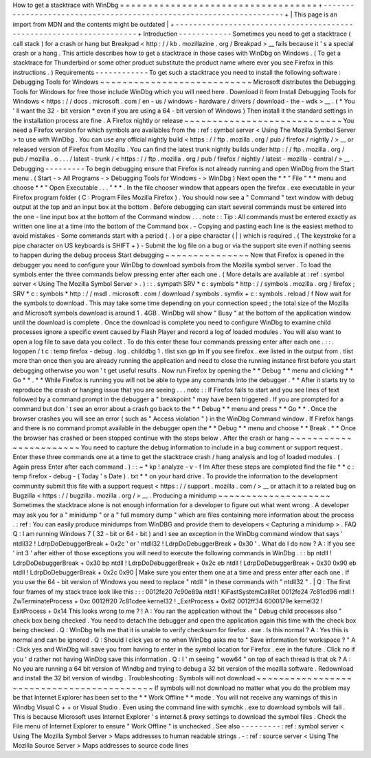 How
to
get
a
stacktrace
with
WinDbg
=
=
=
=
=
=
=
=
=
=
=
=
=
=
=
=
=
=
=
=
=
=
=
=
=
=
=
=
=
=
=
=
=
=
=
+
-
-
-
-
-
-
-
-
-
-
-
-
-
-
-
-
-
-
-
-
-
-
-
-
-
-
-
-
-
-
-
-
-
-
-
-
-
-
-
-
-
-
-
-
-
-
-
-
-
-
-
-
-
-
-
-
-
-
-
-
-
-
-
-
-
-
-
-
+
|
This
page
is
an
import
from
MDN
and
the
contents
might
be
outdated
|
+
-
-
-
-
-
-
-
-
-
-
-
-
-
-
-
-
-
-
-
-
-
-
-
-
-
-
-
-
-
-
-
-
-
-
-
-
-
-
-
-
-
-
-
-
-
-
-
-
-
-
-
-
-
-
-
-
-
-
-
-
-
-
-
-
-
-
-
-
+
Introduction
-
-
-
-
-
-
-
-
-
-
-
-
Sometimes
you
need
to
get
a
stacktrace
(
call
stack
)
for
a
crash
or
hang
but
Breakpad
<
http
:
/
/
kb
.
mozillazine
.
org
/
Breakpad
>
__
fails
because
it
'
s
a
special
crash
or
a
hang
.
This
article
describes
how
to
get
a
stacktrace
in
those
cases
with
WinDbg
on
Windows
.
(
To
get
a
stacktrace
for
Thunderbird
or
some
other
product
substitute
the
product
name
where
ever
you
see
Firefox
in
this
instructions
.
)
Requirements
-
-
-
-
-
-
-
-
-
-
-
-
To
get
such
a
stacktrace
you
need
to
install
the
following
software
:
Debugging
Tools
for
Windows
~
~
~
~
~
~
~
~
~
~
~
~
~
~
~
~
~
~
~
~
~
~
~
~
~
~
~
Microsoft
distributes
the
Debugging
Tools
for
Windows
for
free
those
include
WinDbg
which
you
will
need
here
.
Download
it
from
Install
Debugging
Tools
for
Windows
<
https
:
/
/
docs
.
microsoft
.
com
/
en
-
us
/
windows
-
hardware
/
drivers
/
download
-
the
-
wdk
>
__
.
(
*
You
'
ll
want
the
32
-
bit
version
*
even
if
you
are
using
a
64
-
bit
version
of
Windows
)
Then
install
it
the
standard
settings
in
the
installation
process
are
fine
.
A
Firefox
nightly
or
release
~
~
~
~
~
~
~
~
~
~
~
~
~
~
~
~
~
~
~
~
~
~
~
~
~
~
~
~
You
need
a
Firefox
version
for
which
symbols
are
availables
from
the
:
ref
:
symbol
server
<
Using
The
Mozilla
Symbol
Server
>
to
use
with
WinDbg
.
You
can
use
any
official
nightly
build
<
https
:
/
/
ftp
.
mozilla
.
org
/
pub
/
firefox
/
nightly
/
>
__
or
released
version
of
Firefox
from
Mozilla
.
You
can
find
the
latest
trunk
nightly
builds
under
http
:
/
/
ftp
.
mozilla
.
org
/
pub
/
mozilla
.
o
.
.
.
/
latest
-
trunk
/
<
https
:
/
/
ftp
.
mozilla
.
org
/
pub
/
firefox
/
nightly
/
latest
-
mozilla
-
central
/
>
__
.
Debugging
-
-
-
-
-
-
-
-
-
To
begin
debugging
ensure
that
Firefox
is
not
already
running
and
open
WinDbg
from
the
Start
menu
.
(
Start
-
>
All
Programs
-
>
Debugging
Tools
for
Windows
-
>
WinDbg
)
Next
open
the
*
*
"
File
"
*
*
menu
and
choose
*
*
"
Open
Executable
.
.
.
"
*
*
.
In
the
file
chooser
window
that
appears
open
the
firefox
.
exe
executable
in
your
Firefox
program
folder
(
C
:
\
Program
Files
\
Mozilla
Firefox
)
.
You
should
now
see
a
"
Command
"
text
window
with
debug
output
at
the
top
and
an
input
box
at
the
bottom
.
Before
debugging
can
start
several
commands
must
be
entered
into
the
one
-
line
input
box
at
the
bottom
of
the
Command
window
.
.
.
note
:
:
Tip
:
All
commands
must
be
entered
exactly
as
written
one
line
at
a
time
into
the
bottom
of
the
Command
box
.
-
Copying
and
pasting
each
line
is
the
easiest
method
to
avoid
mistakes
-
Some
commands
start
with
a
period
(
.
)
or
a
pipe
character
(
|
)
which
is
required
.
(
The
keystroke
for
a
pipe
character
on
US
keyboards
is
SHIFT
+
\
)
-
Submit
the
log
file
on
a
bug
or
via
the
support
site
even
if
nothing
seems
to
happen
during
the
debug
process
Start
debugging
~
~
~
~
~
~
~
~
~
~
~
~
~
~
~
Now
that
Firefox
is
opened
in
the
debugger
you
need
to
configure
your
WinDbg
to
download
symbols
from
the
Mozilla
symbol
server
.
To
load
the
symbols
enter
the
three
commands
below
pressing
enter
after
each
one
.
(
More
details
are
available
at
:
ref
:
symbol
server
<
Using
The
Mozilla
Symbol
Server
>
.
)
:
:
.
sympath
SRV
*
c
:
\
symbols
*
http
:
/
/
symbols
.
mozilla
.
org
/
firefox
;
SRV
*
c
:
\
symbols
*
http
:
/
/
msdl
.
microsoft
.
com
/
download
/
symbols
.
symfix
+
c
:
\
symbols
.
reload
/
f
Now
wait
for
the
symbols
to
download
.
This
may
take
some
time
depending
on
your
connection
speed
;
the
total
size
of
the
Mozilla
and
Microsoft
symbols
download
is
around
1
.
4GB
.
WinDbg
will
show
"
Busy
"
at
the
bottom
of
the
application
window
until
the
download
is
complete
.
Once
the
download
is
complete
you
need
to
configure
WinDbg
to
examine
child
processes
ignore
a
specific
event
caused
by
Flash
Player
and
record
a
log
of
loaded
modules
.
You
will
also
want
to
open
a
log
file
to
save
data
you
collect
.
To
do
this
enter
these
four
commands
pressing
enter
after
each
one
.
:
:
.
logopen
/
t
c
:
\
temp
\
firefox
-
debug
.
log
.
childdbg
1
.
tlist
sxn
gp
lm
If
you
see
firefox
.
exe
listed
in
the
output
from
.
tlist
more
than
once
then
you
are
already
running
the
application
and
need
to
close
the
running
instance
first
before
you
start
debugging
otherwise
you
won
'
t
get
useful
results
.
Now
run
Firefox
by
opening
the
*
*
Debug
*
*
menu
and
clicking
*
*
Go
*
*
.
*
*
While
Firefox
is
running
you
will
not
be
able
to
type
any
commands
into
the
debugger
.
*
*
After
it
starts
try
to
reproduce
the
crash
or
hanging
issue
that
you
are
seeing
.
.
.
note
:
:
If
Firefox
fails
to
start
and
you
see
lines
of
text
followed
by
a
command
prompt
in
the
debugger
a
"
breakpoint
"
may
have
been
triggered
.
If
you
are
prompted
for
a
command
but
don
'
t
see
an
error
about
a
crash
go
back
to
the
*
*
Debug
*
*
menu
and
press
*
*
Go
*
*
.
Once
the
browser
crashes
you
will
see
an
error
(
such
as
"
Access
violation
"
)
in
the
WinDbg
Command
window
.
If
Firefox
hangs
and
there
is
no
command
prompt
available
in
the
debugger
open
the
*
*
Debug
*
*
menu
and
choose
*
*
Break
.
*
*
Once
the
browser
has
crashed
or
been
stopped
continue
with
the
steps
below
.
After
the
crash
or
hang
~
~
~
~
~
~
~
~
~
~
~
~
~
~
~
~
~
~
~
~
~
~
~
You
need
to
capture
the
debug
information
to
include
in
a
bug
comment
or
support
request
.
Enter
these
three
commands
one
at
a
time
to
get
the
stacktrace
crash
/
hang
analysis
and
log
of
loaded
modules
.
(
Again
press
Enter
after
each
command
.
)
:
:
~
*
kp
!
analyze
-
v
-
f
lm
After
these
steps
are
completed
find
the
file
*
*
c
:
\
temp
\
firefox
-
debug
-
(
Today
'
s
Date
)
.
txt
*
*
on
your
hard
drive
.
To
provide
the
information
to
the
development
community
submit
this
file
with
a
support
request
<
https
:
/
/
support
.
mozilla
.
com
/
>
__
or
attach
it
to
a
related
bug
on
Bugzilla
<
https
:
/
/
bugzilla
.
mozilla
.
org
/
>
__
.
Producing
a
minidump
~
~
~
~
~
~
~
~
~
~
~
~
~
~
~
~
~
~
~
~
Sometimes
the
stacktrace
alone
is
not
enough
information
for
a
developer
to
figure
out
what
went
wrong
.
A
developer
may
ask
you
for
a
"
minidump
"
or
a
"
full
memory
dump
"
which
are
files
containing
more
information
about
the
process
.
:
ref
:
You
can
easily
produce
minidumps
from
WinDBG
and
provide
them
to
developers
<
Capturing
a
minidump
>
.
FAQ
Q
:
I
am
running
Windows
7
(
32
-
bit
or
64
-
bit
)
and
I
see
an
exception
in
the
WinDbg
command
window
that
says
'
ntdll32
!
LdrpDoDebuggerBreak
+
0x2c
'
or
'
ntdll32
!
LdrpDoDebuggerBreak
+
0x30
'
.
What
do
I
do
now
?
A
:
If
you
see
'
int
3
'
after
either
of
those
exceptions
you
will
need
to
execute
the
following
commands
in
WinDbg
.
:
:
bp
ntdll
!
LdrpDoDebuggerBreak
+
0x30
bp
ntdll
!
LdrpDoDebuggerBreak
+
0x2c
eb
ntdll
!
LdrpDoDebuggerBreak
+
0x30
0x90
eb
ntdll
!
LdrpDoDebuggerBreak
+
0x2c
0x90
|
Make
sure
you
enter
them
one
at
a
time
and
press
enter
after
each
one
.
If
you
use
the
64
-
bit
version
of
Windows
you
need
to
replace
"
ntdll
"
in
these
commands
with
"
ntdll32
"
.
|
Q
:
The
first
four
frames
of
my
stack
trace
look
like
this
:
:
:
0012fe20
7c90e89a
ntdll
!
KiFastSystemCallRet
0012fe24
7c81cd96
ntdll
!
ZwTerminateProcess
+
0xc
0012ff20
7c81cdee
kernel32
!
_ExitProcess
+
0x62
0012ff34
6000179e
kernel32
!
ExitProcess
+
0x14
This
looks
wrong
to
me
?
!
A
:
You
ran
the
application
without
the
"
Debug
child
processes
also
"
check
box
being
checked
.
You
need
to
detach
the
debugger
and
open
the
application
again
this
time
with
the
check
box
being
checked
.
Q
:
WinDbg
tells
me
that
it
is
unable
to
verify
checksum
for
firefox
.
exe
.
Is
this
normal
?
A
:
Yes
this
is
normal
and
can
be
ignored
.
Q
:
Should
I
click
yes
or
no
when
WinDbg
asks
me
to
"
Save
information
for
workspace
?
"
A
:
Click
yes
and
WinDbg
will
save
you
from
having
to
enter
in
the
symbol
location
for
Firefox
.
exe
in
the
future
.
Click
no
if
you
'
d
rather
not
having
WinDbg
save
this
information
.
Q
:
I
'
m
seeing
"
wow64
"
on
top
of
each
thread
is
that
ok
?
A
:
No
you
are
running
a
64
bit
version
of
Windbg
and
trying
to
debug
a
32
bit
version
of
the
mozilla
software
.
Redownload
and
install
the
32
bit
version
of
windbg
.
Troubleshooting
:
Symbols
will
not
download
~
~
~
~
~
~
~
~
~
~
~
~
~
~
~
~
~
~
~
~
~
~
~
~
~
~
~
~
~
~
~
~
~
~
~
~
~
~
~
~
~
~
If
symbols
will
not
download
no
matter
what
you
do
the
problem
may
be
that
Internet
Explorer
has
been
set
to
the
*
*
Work
Offline
*
*
mode
.
You
will
not
receive
any
warnings
of
this
in
Windbg
Visual
C
+
+
or
Visual
Studio
.
Even
using
the
command
line
with
symchk
.
exe
to
download
symbols
will
fail
.
This
is
because
Microsoft
uses
Internet
Explorer
'
s
internet
&
proxy
settings
to
download
the
symbol
files
.
Check
the
File
menu
of
Internet
Explorer
to
ensure
"
Work
Offline
"
is
unchecked
.
See
also
-
-
-
-
-
-
-
-
-
:
ref
:
symbol
server
<
Using
The
Mozilla
Symbol
Server
>
Maps
addresses
to
human
readable
strings
.
-
:
ref
:
source
server
<
Using
The
Mozilla
Source
Server
>
Maps
addresses
to
source
code
lines
